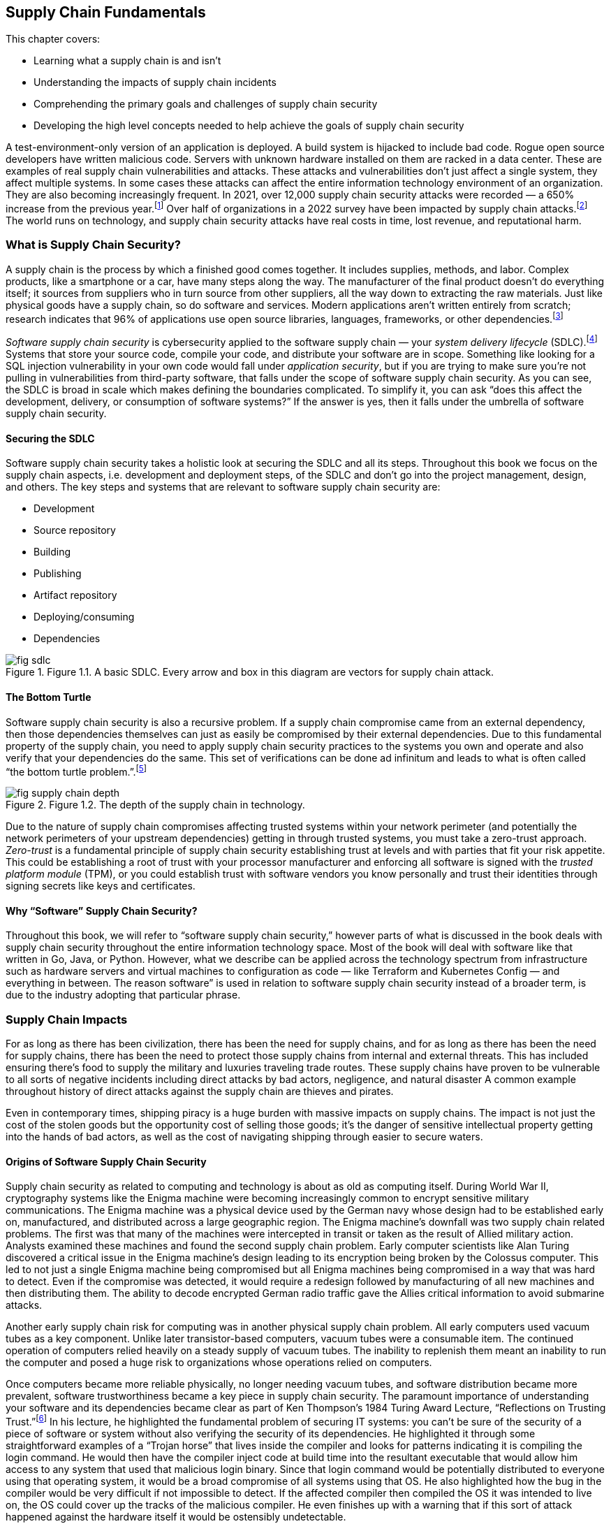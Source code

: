== Supply Chain Fundamentals

This chapter covers:

* Learning what a supply chain is and isn’t
* Understanding the impacts of supply chain incidents
* Comprehending the primary goals and challenges of supply chain security
* Developing the high level concepts needed to help achieve the goals of supply chain security

A test-environment-only version of an application is deployed.
A build system is hijacked to include bad code.
Rogue open source developers have written malicious code.
Servers with unknown hardware installed on them are racked in a data center.
These are examples of real supply chain vulnerabilities and attacks.
These attacks and vulnerabilities don’t just affect a single system, they affect multiple systems.
In some cases these attacks can affect the entire information technology environment of an organization.
They are also becoming increasingly frequent.
In 2021, over 12,000 supply chain security attacks were recorded — a 650% increase from the previous year.footnote:[https://www.sonatype.com/resources/state-of-the-software-supply-chain-2021]
Over half of organizations in a 2022 survey have been impacted by supply chain attacks.footnote:[https://anchore.com/software-supply-chain-security-report-2022/]
The world runs on technology, and supply chain security attacks have real costs in time, lost revenue, and reputational harm.

=== What is Supply Chain Security?

A supply chain is the process by which a finished good comes together.
It includes supplies, methods, and labor.
Complex products, like a smartphone or a car, have many steps along the way.
The manufacturer of the final product doesn’t do everything itself;
it sources from suppliers who in turn source from other suppliers, all the way down to extracting the raw materials.
Just like physical goods have a supply chain, so do software and services.
Modern applications aren’t written entirely from scratch;
research indicates that 96% of applications use open source libraries, languages, frameworks, or other dependencies.footnote:[https://www.linuxfoundation.org/hubfs/LF%20Research/lfr_censusiii_120424a.pdf]

_Software supply chain security_ is cybersecurity applied to the software supply chain — your _system delivery lifecycle_ (SDLC).footnote:[The system delivery lifecycle is also known as “system development lifecycle” or “software delivery/development lifecycle.” ”System delivery” is used in this book to denote the entire development, deployment, and management of technology systems that can include software as well as things that wouldn’t traditionally be considered software like network devices.]
Systems that store your source code, compile your code, and distribute your software are in scope.
Something like looking for a SQL injection vulnerability in your own code would fall under _application security_, but if you are trying to make sure you’re not pulling in vulnerabilities from third-party software, that falls under the scope of software supply chain security.
As you can see, the SDLC is broad in scale which makes defining the boundaries complicated.
To simplify it, you can ask “does this affect the development, delivery, or consumption of software systems?”
If the answer is yes, then it falls under the umbrella of software supply chain security.

==== Securing the SDLC

Software supply chain security takes a holistic look at securing the SDLC and all its steps.
Throughout this book we focus on the supply chain aspects, i.e. development and deployment steps, of the SDLC and don’t go into the project management, design, and others.
The key steps and systems that are relevant to software supply chain security are:

* Development
* Source repository
* Building
* Publishing
* Artifact repository
* Deploying/consuming
* Dependencies

.Figure 1.1. A basic SDLC. Every arrow and box in this diagram are vectors for supply chain attack.
image::images/fig-sdlc.png[]

==== The Bottom Turtle

Software supply chain security is also a recursive problem.
If a supply chain compromise came from an external dependency, then those dependencies themselves can just as easily be compromised by their external dependencies.
Due to this fundamental property of the supply chain, you need to apply supply chain security practices to the systems you own and operate and also verify that your dependencies do the same.
This set of verifications can be done ad infinitum and leads to what is often called “the bottom turtle problem.”.footnote:[See The Bottom Turtle: https://thebottomturtle.io/Solving-the-bottom-turtle-SPIFFE-SPIRE-Book.pdf for more info.]

.Figure 1.2. The depth of the supply chain in technology.
image::images/fig-supply_chain_depth.png[]

Due to the nature of supply chain compromises affecting trusted systems within your network perimeter (and potentially the network perimeters of your upstream dependencies)  getting in through trusted systems, you must take a zero-trust approach.
_Zero-trust_ is a fundamental principle of supply chain security establishing trust at levels and with parties that fit your risk appetite.
This could be establishing a root of trust with your processor manufacturer and enforcing all software is signed with the _trusted platform module_ (TPM), or you could establish trust with software vendors you know personally and trust their identities through signing secrets like keys and certificates.

==== Why “Software” Supply Chain Security?

Throughout this book, we will refer to “software supply chain security,” however parts of what is discussed in the book deals with supply chain security throughout the entire information technology space.
Most of the book will deal with software like that written in Go, Java, or Python.
However, what we describe can be applied across the technology spectrum from infrastructure such as hardware servers and virtual machines to configuration as code — like Terraform and Kubernetes Config — and everything in between.
The reason software” is used in relation to software supply chain security instead of a broader term, is due to the industry adopting that particular phrase.

=== Supply Chain Impacts

For as long as there has been civilization, there has been the need for supply chains, and for as long as there has been the need for supply chains, there has been the need to protect those supply chains from internal and external threats.
This has included ensuring there’s food to supply the military and luxuries traveling trade routes.
These supply chains have proven to be vulnerable to all sorts of negative incidents including direct attacks by bad actors, negligence, and natural disaster
A common example throughout history of direct attacks against the supply chain are thieves and pirates.

Even in contemporary times, shipping piracy is a huge burden with massive impacts on supply chains.
The impact is not just the cost of the stolen goods but the opportunity cost of selling those goods;
it’s the danger of sensitive intellectual property getting into the hands of bad actors, as well as the cost of navigating shipping through easier to secure waters. 

==== Origins of Software Supply Chain Security

Supply chain security as related to computing and technology is about as old as computing itself.
During World War II, cryptography systems like the Enigma machine were becoming increasingly common to encrypt sensitive military communications.
The Enigma machine was a physical device used by the German navy whose design had to be established early on, manufactured, and distributed across a large geographic region.
The Enigma machine’s downfall was two supply chain related problems.
The first was that many of the machines were intercepted in transit or taken as the result of Allied military action.
Analysts examined these machines and found the second supply chain problem.
Early computer scientists like Alan Turing discovered a critical issue in the Enigma machine’s design leading to its encryption being broken by the Colossus computer.
This led to not just a single Enigma machine being compromised but all Enigma machines being compromised in a way that was hard to detect.
Even if the compromise was detected, it would require a redesign followed by manufacturing of all new machines and then distributing them.
The ability to decode encrypted German radio traffic gave the Allies critical information to avoid submarine attacks.

Another early supply chain risk for computing was in another physical supply chain problem.
All early computers used vacuum tubes as a key component.
Unlike later transistor-based computers, vacuum tubes were a consumable item.
The continued operation of computers relied heavily on a steady supply of vacuum tubes.
The inability to replenish them meant an inability to run the computer and posed a huge risk to organizations whose operations relied on computers.

Once computers became more reliable physically, no longer needing vacuum tubes, and software distribution became more prevalent, software trustworthiness became a key piece in supply chain security.
The paramount importance of understanding your software and its dependencies became clear as part of Ken Thompson’s 1984 Turing Award Lecture, “Reflections on Trusting Trust.”footnote:[https://www.cs.cmu.edu/~rdriley/487/papers/Thompson_1984_ReflectionsonTrustingTrust.pdf]
In his lecture, he highlighted the fundamental problem of securing IT systems:
you can’t be sure of the security of a piece of software or system without also verifying the security of its dependencies.
He highlighted it through some straightforward examples of a “Trojan horse” that lives inside the compiler and looks for patterns indicating it is compiling the login command.
He would then have the compiler inject code at build time into the resultant executable that would allow him access to any system that used that malicious login binary.
Since that login command would be potentially distributed to everyone using that operating system, it would be a broad compromise of all systems using that OS.
He also highlighted how the bug in the compiler would be very difficult if not impossible to detect.
If the affected compiler then compiled the OS it was intended to live on, the OS could cover up the tracks of the malicious compiler.
He even finishes up with a warning that if this sort of attack happened against the hardware itself it would be ostensibly undetectable.

Fast forwarding to contemporary times, Ken Thompson’s warnings have come true.
Supply chain attacks grow with increasing frequency.
The sophistication of what can be compromised continues to increase while the complexity of the attacks themselves become simpler.
Three of the biggest contemporary supply chain attacks and vulnerabilities are the SolarWinds SUNBURST trojan, the Colonial Pipeline ransomware attack, and the Meltdown and Spectre vulnerabilities.

==== SolarWinds SUNBURST Attack

The SUNBURST supply chain attack against SolarWindsfootnote:[https://www.mandiant.com/resources/evasive-attacker-leverages-solarwinds-supply-chain-compromises-with-sunburst-backdoor] during 2020 is presumed to be performed by a sophisticated state-sponsored threat actor.
This attack was based on a compromise against a single attack vector, the build system, to create a series of complex downstream compromises that impacted tens of thousands of SolarWinds customers.
The malware, called “SUNSPOT”, was able to exist on build systems undetected for months.
This malware listened for new builds of a tool called Orion to be run on the system.
Once a new build was detected, it would modify the source code with malicious functionality right before the build itself started.
This is almost the exact attack Ken Thompson warned about nearly 40 years ago.
Since the build has been compromised at this point and it wasn’t detected, the compromised builds were signed by systems with valid signing credentials.

Orion was a monitoring tool, meaning two things.
First is that monitoring tools are often distributed broadly within an organization’s technology environment.
In some cases, this could be all endpoints.
Secondly, depending on how the systems were configured, Orion could have significant privileges on a system.

This attack wasn’t replacing a single system’s Orion monitoring with the SUNBURST malware;
this had the effect of compromising every system with the malware installed.
This one attack vector was leveraged to further exploit systems, steal data, and move laterally across systems looking to infiltrate further via new attack vectors.
This breach cost SolarWinds nearly $40 million as of September 2021.footnote:[https://www.sec.gov/Archives/edgar/data/0001739942/000173994221000154/swi-20210930.htm]
Some have estimated that the total cost of remediation to customers could be over $100 billion.footnote:[https://www.govtech.com/security/solarwinds-hack-recovery-may-cost-upward-of-100b.html]
Since the SUNBURST attack was discovered and remediated, SolarWinds has become a shining example of how to secure the software supply chain, following many cutting-edge security practices.

==== Colonial Pipeline Ransomware Attack

The Colonial Pipeline ransomware attack of 2021 shut down a critical oil pipeline in the United States for six days.
The attack vector for the specific compromise is believed to be the theft of a single passwordfootnote:[https://www.reuters.com/business/colonial-pipeline-ceo-tells-senate-cyber-defenses-were-compromised-ahead-hack-2021-06-08/], potentially through something as simple as a phishing attack.
This stolen password led to the injection of malware that compromised Colonial’s billing software.
Uncertain if other, more operationally-critical, components of the pipeline were compromised, the operators of Colonial Pipeline shut down the pipeline out of an abundance of caution.

This highlights another common characteristic of supply chain compromises: uncertainty about how much has been infiltrated.
Without adequate trusted detective controls, there are limited ways to audit and discover the complete scope of the attack.
This leads victims to shut down more than necessary, or worse:
to leave some affected systems un-remediated.
Colonial Pipeline paid $4.4 million in ransom to the attackers — about half of which was eventually recovered — however, the true cost of the attack is unclear.
From a reputational perspective, it showed how poorly a major world power’s critical energy infrastructure holds up under cyberattack.
It also exposed how these kinds of attacks can be exploited for terrorism, with some average citizens panic-buying gas leading to shortages.
This had a domino effect leading to fear, uncertainty, and doubt about the stability of the energy supply chain.
This further showed how easily these software supply chain attacks can have second- and third-order consequences to the physical supply chains that have broad-ranging national — and sometimes global — consequences.

==== Meltdown and Spectre Vulnerabilities

The Meltdown and Spectre vulnerabilities are two related hardware-based vulnerabilities discovered in 2017.footnote:[https://meltdownattack.com/]
Meltdown affects nearly every Intel processor released since 1995, as well as some ARM processors.
Spectre is a vulnerability that affects all processors that perform speculative execution during processing, which is almost all modern processors, including CPUs from Intel, AMD, and ARM.
Though neither Meltdown nor Spectre were vulnerabilities injected into the hardware by a malicious actor, they are still potentially exploitable by attackers.
Although they’re not in software, these are critical computing supply chain vulnerabilities.
Meltdown can be mitigated using software, and Spectre is hard to exploit, with some ability to hardware patch, but fundamentally both vulnerabilities require the purchase of new, unaffected hardware in order to be truly remediated.

Given the high level of complexity involved in the design and production of processors, there are still similar sorts of vulnerabilities being found in newer products, even though manufacturers fixed the specific mechanisms for Meltdown and Spectre.footnote:[https://arstechnica.com/gadgets/2021/05/new-spectre-attack-once-again-sends-intel-and-amd-scrambling-for-a-fix/]
The knock-on effects of the Meltdown and Spectre effects was enormous.
Though many of the attack vectors to exploit the vulnerability were patched in software, the patches imposed a sizable performance penalty on all processors affected.
Some processors saw 15-25% decreases in performance for certain workloads.footnote:[https://www.extremetech.com/computing/291649-intel-performance-amd-spectre-meltdown-mds-patches]
The total cost of replacing the hardware or mitigating it through software, and taking a performance hit, is impossible to estimate.

=== The Goal

The primary goal of supply chain security is building a more complete understanding of the supply chains that make up the systems and software you create and use.
Through this more complete understanding, you can better protect your software, systems, and users by including only trusted dependencies.
This prevents many categories of attack and gives you the data you need in order to take action.

There are a set of common categories for supply chain security incidents:

* Attack against or vulnerability in internal supply chain
* Attack against or vulnerability in external supply chain
* General attacks and vulnerabilities with consequences in the supply chain

==== Attack Against or Vulnerability in Internal Supply Chain

A vulnerability in your internal supply chain is a potential attack vector related to the components of the SDLC under the direct control of your project or organization.
This includes components like the developer workstations, source code repositories, build systems, and artifact storage systems.
It also includes content like software source code, infrastructure as code, and configuration as code.

The goal when dealing with vulnerabilities and attacks against your internal supply chain is in making the vulnerabilities:

* Easier to detect
* Harder to exploit
* Easier to respond to in the event of a successful attack

==== Attack Against or Vulnerability in External Supply Chain

A vulnerability in your external supply chain exposes your dependencies to supply chain attacks.
Your external supply chain consists of all dependencies outside of your ownership and control.
In other words, any code not written by your organization or project.
Examples that fit the definition are:

* Hardware like servers and network gear
* Vendor and open source software
* Software as a Service, and other cloud services

The goal when dealing with vulnerabilities and attacks against the supply chains of your external dependencies involves better understanding of who is designing, coding, and building the components you use in your supply chain.
You need to get the data that can build that understanding from your suppliers whether they are a multinational tech company with billions in revenue or an open-source project managed by a handful of volunteers.

Attacks and vulnerabilities against your external supply are usually harder to detect and respond to because you often must rely on trusting third parties whose goals might not be aligned to your project or organization and whose security posture might not be as strong as yours.
In addition, external components, such as software, in your supply chain are built by people not under your authority.
You have only so much visibility into how closed source components are designed, written, and built.
For open source, you have transparency into the code and how it is built, but performing due diligence, which often includes linting and scanning, can prove difficult to scale.
Not every organization or project has the resources to perform rigorous linting and scanning of all software and packages that make up their supply chain.
The same is true for the second-order (and beyond) dependencies, further complicating the matter.

==== General Attacks and Vulnerabilities with Consequences in the Supply Chain

Cyberattacks that don’t attack the supply chain directly could still be used as vectors into compromising your supply chain.
A misconfiguration of a firewall in and of itself is not a supply chain attack, however exploiting that misconfiguration to gain access and eventually compromise systems related to the build transforms it into a supply chain attack.
It is common for attacks to start off small, often against a single endpoint, and then to exploit external supply chain vulnerabilities exposed by that endpoint to gain escalated privileges or lateral movement between systems.
An end goal, especially in the more sophisticated attacks, is leveraging eventual access into SDLC systems like the build to compromise an entire organization’s IT environment.

=== The Recursive Problem

The biggest issue in reaching the goals of Supply Chain Security is that it’s not enough to just build a better understanding of your software and dependencies, but you need to better understand your dependencies’ dependencies and so on.
This recursive problem is often also called “solving the bottom turtle.”

The bottom turtle refers to the mythological concept of the World Turtle who supports the world on its back.
That turtle then is supported by another turtle underneath it, and then another, and so on to infinity.
It is often used in computing to refer to the many areas where we as engineers and technologists rely on components not built by ourselves in our work.

If you are a software developer, you rely on libraries you didn’t write, on a programming language you didn’t design, built using a compiler you didn’t create, on an operating system with millions of lines of code you didn’t produce, on a computer whose processors you didn’t make yourself.
This is the fundamental recursive problem underlying the need for supply chain security.
How can you trust what you didn’t create yourself?

Solving the bottom turtle looks at what principles, rules, and best practices to identity so that you can better approach trust.
As our approach to systems becomes more complex — with distributed systems and microservices, infrastructure as code, policy as code, etc. — the complexity around managing these systems also increases.
This tradeoff in complexity has allowed projects and organizations to rely more on vendors and the open source community for the components they need to get their job done.
Even within organizations, IT departments have drastically increased in size to deal with the demands of the ever-changing engineering needs to hit the goals of the organization.

This acceleration of technological change across multiple industries and communities has led to a major complication.
What used to be performed by one person or one team is now distributed across multiple teams, sometimes even multiple organizations.
As time goes on, the number of external dependencies that new projects rely on increases to help deal with the increased complexity of modern technology.
In the past, it was common for software to rely on less.
Developer organizations used to run their software directly on physical servers they owned in data centers they controlled.
However, that’s not so much the case anymore.
Cloud computing, microservices, and other advancements have allowed us to increase feature velocity, reliability, and scalability at the cost of additional complexity.

That complexity has increased the breadth of the supply chain security problem through the increase in the number of dependencies most projects use as well as the many new layers of transitive dependencies.
In other words, the number of turtles between the systems and software you produce and underlying resources like the hardware increases significantly.

=== Provenance

A key solution to the recursive problem of Supply Chain Security — and one that has been missing — is provenance.
_Provenance_ is a record of the history or origin of something.
In the case of the food you order at a restaurant, it is the receipts of what distributors they bought their food from and what farms those distributors purchased from.
In the case of software and other IT systems, these are things like git commit records to know who wrote your code and when, build logs to know how source code was transformed into runnable software, and _software bill of materials_ (SBOM) that shows what upstream dependencies you include in your systems.

There are two key outcomes for provenance.
The first is establishing a chain of custody for each step of your SDLC — from the developer writing the code to the build, publication and eventual deployment of your software and systems.
The second is linking your supply chain to that of your upstream dependencies and — in the case where you distribute software to users — making it easy for users to link your supply chain.
Thus provenance helps you better understand your supply chain while enabling any downstream users to better understand theirs.

Provenance can come in many forms.
It can include examples like:

* Log files
* Change management records
* SBOMs
* Cryptographic signatures and hashes
* Build or continuous integration metadata

In the case of log files, provenance records can contain a lot of information split into several categories.
Examples include:

* Build logs
* Deployment logs
* Monitoring logs
* Runtime logs

Provenance is very useful, but how do you know whether the provenance has been falsified in some way?
Falsifying provenance is the act of manipulating provenance into not representing the truth.
This can be done at provenance generation time.
For example, if a build is compromised it could misreport its own build logs.
In the case of change management, this could be someone falsely asserting that a review happened when it didn’t.
In other situations, this could be someone or something manipulating the provenance data after it has been generated either while in transit or at rest in some datastore.

One of the many mechanisms to ensure that the provenance is accurate and trustworthy is to ensure that provenance is generated by trusted identities.
If you can prove that provenance came from a system you own and secured, or from a known good actor, it becomes easier to trust it than if you can’t determine where the provenance came from.

=== Putting It All Together

Generally, putting all the pieces together to secure your software supply chain simply entails generating and tracking trusted provenance recursively across your supply chain while simultaneously applying security best practices to your SDLC within a risk appetite that is appropriate to your organization or project.
However, it is much more complicated in practice.

As stated in the beginning of this chapter, software supply chain security is just cybersecurity applied to the SDLC.
However, unlike a cybersecurity attack against a single system, the scope of what is affected in a supply chain attack is nearly unbounded.
It is also difficult to track what has been affected when performing an investigation due to these attacks compromising SDLC software and systems you rely on to accurately report genuine information.
Think of an example like a monitoring agent on a privileged system.
It has privileged access, but how did that agent get on that system?
Is it the same one that you had approved?
You need to be able to answer these questions, but — given that the monitoring system has been compromised — how can you guarantee it is reporting accurate information?

==== Secure Software Factory and Binary Authorization

There are two major systems that help answer these questions.
The first is a secure software factory.
The second is binary authorization.

A _secure software factory_ is a system intended to securely ingest trusted source code and dependencies, securely build software, and securely publish the packaged resultant artifacts.
Throughout this process, the secure software factory generates provenance at every step and validates the provenance from the previous steps.

_Binary authorization_ is the process by which you look at the provenance provided to you by a secure software factory or other approved mechanism and decide whether you trust that system or software within your risk appetite.
This binary authorization assertion can be understodd as applying security and other policies against your SDLC to determine what you as a project or organization see as being safe and secure to be deployed or consumed downstream.
Binary authorization can then be validated by deployment systems as well as any other downstream user before deployment or ingestion.

These two systems combined with applying general cybersecurity best practices help solve the supply chain security problem.
Nothing is perfect, however.
In order to be as successful as you can be in protecting your own supply chains, you must rely on the tech community to protect the supply chain.
In almost all cases, systems and software supply chains are interlinked with open source and vendor-provided components.
Those components rely on other open source and vendor-provided components and so on.
The turtles are back.

==== Applying the Practices

When creating the systems and applying the best practices, you need to secure your supply chain based on your risk appetite.
There is no limit to the amount of provenance you can generate, nor scans and other security tasks you can perform — both on things within your internal supply chain as well as dependencies you pull in from external supply chains.
Similarly, there’s no limit to how far down you validate the supply security in the layers of your systems.
Do you check only your first layer dependencies, or do you follow that as far down as you can go?
Do you ensure the security of the supply chain of just your application, or do you also check the platform your application runs on, the OS the platform lives on, and the underlying hardware all of it sits on?

These are all important questions to ask.
They also become increasingly more expensive to answer the deeper you go in your supply chain.
It will require collaboration with your upstream software and system providers.
It will require understanding the risk and cost of supply chain compromise.
Each project and organization has to determine what their risk appetite is.
When applying the practices and implementing a secure software factory and binary authorization, there will be multiple steps you can take, some of which can be quite intensive from a security sophistication perspective and in some cases expensive both in time and in money.
If you are protecting a static marketing website from being defaced, you will most likely have a different security posture compared to projects that interact with your customer data.
As more projects and organizations in the industry begin to follow these practices to generate provenance in secure ways, the overall burden will go down for everyone and it will become easier and cheaper to become more rigorous in securing the supply chain.

.Figure 1.3. Developing and deploying software with a secure supply chain approach.
image::images/fig-secure_supply_chain_approach.png[]

=== AI and Configuration Management Are in the Supply Chain, Too

Software supply chain security is not purely about web applications, command line tooling, and other things most often thought of when referring to software.
Artificial intelligence (AI), configuration management, and anything else that is part of the operation of information technology systems is part of the software supply chain.
In general, you should treat them the same way you would treat any other piece of code or artifact.
Throughout this book, most concepts, techniques, etc. that can be applied to generic software can be applied to configuration management, AI, and other things that are in information technology environments.
There will be a few call outs in the book where a particular concept, technique, or tool applies specifically to one part of the supply chain instead of being more broadly-applicable.

==== What Can Go Wrong in the AI Supply Chain

The AI supply chain can have all the same problems as the general software supply chain.
This becomes even more important when we look at how the supply chain for something like a large language model (LLM) or machine learning (ML) model fits into the broader set of software and systems within a project or organization.

Let’s look at a simple example of an organization looking at AI models for helping them make decisions.
Let’s say we have a bank or another financial institution looking to use AI models to help them understand and predict loan risk.
There are regulations around what factors a bank can use in approving or denying a loan for someone.
For example, in the United States there are regulations around creditors not being able to use certain protected categories like race, sex, national origin, etc. as the basis of denying someone a loan.
When it comes to an AI model, the bank will want to both understand the supply chain of that AI model’s software as well as the supply chain of the training data for that model in order to feel safe in the security of it as well as feeling confident that the AI has not been trained to be biased in a way that could cause a legal or regulatory headache in the future.

We are already starting to see suspicious activity in the broader technology ecosystems around AI.
Some research has been done to show that open source AI software and models have an inverse correlation between their security posture and their popularity.
In other words, the more popular the open source AI software or model is, the less secure that AI actually is.footnote:[Yotam Perkal, Rezilion Exploring the LLM OpenSource Security Landscape presentation at OpneSSF Day Europe 2023. https://static.sched.com/hosted_files/openssfdayeu2023/be/LLM_OpenSource_Security_OpenSSFDayEU2023%20%281%29.pdf]
We are also seeing that multiple open source AI models have been trained on potentially illegal or unethical data that exposes all of its users to legal or regulatory liability.
There is a bright future for AI but much more must be done, especially in the supply chain, to ensure its safe and secure usage.

==== What Can Go Wrong in the Configuration Management Supply Chain

Configuration management tools like Ansible, Terraform, Chef, Puppet, or even the configuration file for your software like `httpd.conf` for the Apache HTTPD web server are also part of your supply chain.
All of your software supply chain security work will be for nothing if you use vulnerable or malicious configuration that exposes your IT systems to attack or compels them to operate maliciously.

Let’s use that bank example again to explore an example of what could happen if you use a vulnerable or malicious configuration when deploying new software and how it can compromise your systems.
The bank is looking to deploy a new version of their loan risk application to a production environment. They use Terraform, a common configuration management tool, to deploy the infrastructure for their applications.
They then use Ansible, another tool to deploy and configure software on the infrastructure set up by Terraform.
They use modules and templates for Terraform and Ansible that come from open source maintainers as well as some modules that come from vendors.
The modules can have vulnerabilities similar to a typical piece of software, like OpenSSL.
The templates can have the wrong input values, like port numbers, exposing the software and infrastructure to attack.

Configuration management code and artifacts can expose folks to supply chain attack or compromise, but can also be used to mitigate software supply chain attacks.
For example the log4shell vulnerability from 2021 could be mitigated through certain configuration management that ensures the vulnerable code paths are not exposed via the network or that the vulnerable features are disabled.

=== Summary

* Supply chain attacks are increasing in frequency and the costs associated with these attacks are also increasing.
* Supply chain security means securing your SDLC and only allowing the deployment of systems and software that are supplied by trusted providers and only include dependencies supplied by trusted providers.
* Supply chain security is about understanding your project or organization’s risk appetite and understanding how deep you need to embed security into your supply chain.
* Supply chain attacks and vulnerabilities are not new. They have a long history in and outside the technology world.
* Supply chain attacks and vulnerabilities can affect multiple systems, sometimes an entire organization or multiple organizations’ IT environments.
* Software supply chain attacks can impact the physical supply chain.
* Attacks and vulnerabilities affect both your internal supply chain i.e., what your project or organization creates as well as your external supply chain i.e., what your project or organization relies on that is provided by external sources like vendors and open source projects.
* Supply chain security is a recursive problem. Your dependencies also have dependencies and need to be considered.
* Provenance is a key piece of the supply chain security solution. By establishing and verifying where software and systems come from you can better understand how safe and trustworthy they are.
* The way to deal with the recursive supply chain security problem and establishing provenance is through building a Secure Software Factory and providing a mechanism for generating and validating Binary Authorization.
* We are all in this together. Supply chain security relies not just on you acting, but the industry and community in acting to better protect the world’s global systems and software supply chains
* Each project and organization will have their own risk appetite and how much time and resources they will be willing to spend to improve the security posture around their supply chain. 
* AI, configuration management, and other content that is part of your IT systems are also part of your supply chain and need to be part of the supply chain security story.